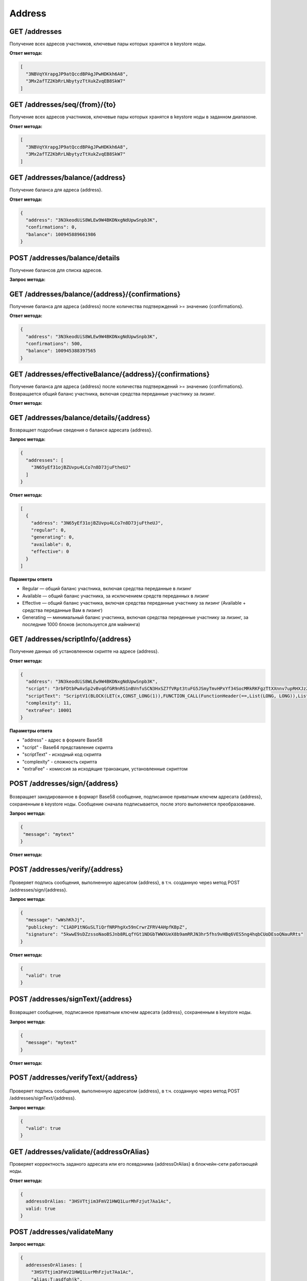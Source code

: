 Address
============

GET /addresses
~~~~~~~~~~~~~~

Получение всех адресов участников, ключевые пары которых хранятся в keystore ноды.

**Ответ метода:**

.. code:: js

  [
    "3NBVqYXrapgJP9atQccdBPAgJPwHDKkh6A8",
    "3Mx2afTZ2KbRrLNbytyzTtXukZvqEB8SkW7"
  ]

GET /addresses/seq/{from}/{to}
~~~~~~~~~~~~~~~~~~~~~~~~~~~~~~

Получение всех адресов участников, ключевые пары которых хранятся в keystore ноды в заданном диапазоне.

**Ответ метода:**

.. code:: js

  [
    "3NBVqYXrapgJP9atQccdBPAgJPwHDKkh6A8",  
    "3Mx2afTZ2KbRrLNbytyzTtXukZvqEB8SkW7"
  ]

GET /addresses/balance/{address}
~~~~~~~~~~~~~~~~~~~~~~~~~~~~~~~~

Получение баланса для адреса {address}.

**Ответ метода:**

.. code:: js

  {
    "address": "3N3keodUiS8WLEw9W4BKDNxgNdUpwSnpb3K",
    "confirmations": 0,
    "balance": 100945889661986
  }

POST /addresses/balance/details
~~~~~~~~~~~~~~~~~~~~~~~~~~~~~~~~~~~~~~~~~~

Получение балансов для списка адресов.

**Запрос метода:**

.. code:: js
  {
    "addresses": [
      "3N65yEf31ojBZUvpu4LCo7n8D73juFtheUJ", "3N11u447zghwj9MemYkrkt9v9xDaMwTY9nG"
    ]
  }
 
GET /addresses/balance/{address}/{confirmations}
~~~~~~~~~~~~~~~~~~~~~~~~~~~~~~~~~~~~~~~~~~~~~~~~

Получение баланса для адреса {address} после количества подтверждений >= значению {confirmations}.

**Ответ метода:**

.. code:: js

  {
    "address": "3N3keodUiS8WLEw9W4BKDNxgNdUpwSnpb3K",
    "confirmations": 500,
    "balance": 100945388397565
  }

GET /addresses/effectiveBalance/{address}/{confirmations}
~~~~~~~~~~~~~~~~~~~~~~~~~~~~~~~~~~~~~~~~~~~~~~~~~~~~~~~~~~

Получение баланса для адреса {address} после количества подтверждений >= значению {confirmations}.
Возвращается общий баланс участника, включая средства переданные участнику за лизинг.

**Ответ метода:**

.. code:: js
  {
    "address": "3N65yEf31ojBZUvpu4LCo7n8D73juFtheUJ",
    "confirmations": 1,
    "balance": 0
  }

GET /addresses/balance/details/{address}
~~~~~~~~~~~~~~~~~~~~~~~~~~~~~~~~~~~~~~~~~~
Возвращает подробные сведения о балансе адресата {address}.

**Запрос метода:**

.. code:: js

  {
    "addresses": [
      "3N65yEf31ojBZUvpu4LCo7n8D73juFtheUJ"
    ]
  }

**Ответ метода:**

.. code:: js

  [
    {
      "address": "3N65yEf31ojBZUvpu4LCo7n8D73juFtheUJ",
      "regular": 0,
      "generating": 0,
      "available": 0,
      "effective": 0
    }
  ]

**Параметры ответа**

- Regular — общий баланс участника, включая средства переданные в лизинг
- Available — общий баланс участника, за исключением средств переданных в лизинг
- Effective — общий баланс участника, включая средства переданные участнику за лизинг (Available + средства переданные Вам в лизинг)
- Generating — минимальный баланс участинка, включая средства переденные участнику за лизинг, за последние 1000 блоков (используется для майнинга)

GET /addresses/scriptInfo/{address}
~~~~~~~~~~~~~~~~~~~~~~~~~~~~~~~~~~~

Получение данных об установленном скрипте на адресе {address}.

**Ответ метода:**

.. code:: js

  {
    "address": "3N3keodUiS8WLEw9W4BKDNxgNdUpwSnpb3K",
    "script": "3rbFDtbPwAvSp2vBvqGfGR9nRS1nBVnfuSCN3HxSZ7fVRpt3tuFG5JSmyTmvHPxYf34SocMRkRKFgzTtXXnnv7upRHXJzZrLSQo8tUW6yMtEiZ",
    "scriptText": "ScriptV1(BLOCK(LET(x,CONST_LONG(1)),FUNCTION_CALL(FunctionHeader(==,List(LONG, LONG)),List(FUNCTION_CALL(FunctionHeader(+,List(LONG, LONG)),List(REF(x,LONG), CONST_LONG(1)),LONG), CONST_LONG(2)),BOOLEAN),BOOLEAN))",
    "complexity": 11,
    "extraFee": 10001
  }

**Параметры ответа**

- "address" - адрес в формате Base58
- "script" - Base64 представление скрипта
- "scriptText" - исходный код скрипта
- "complexity" - сложность скрипта
- "extraFee" - комиссия за исходящие транзакции, установленные скриптом

POST /addresses/sign/{address}
~~~~~~~~~~~~~~~~~~~~~~~~~~~~~~~~~~~~~~~~~~

.. figure:: https://img.shields.io/badge/API--KEY-required-red.svg

Возвращает закодированное в формарт Base58 сообщение, подписанное приватным ключем адресата {address}, сохраненным в keystore ноды.
Сообщение сначала подписывается, после этого выполняется преобразование.

**Запрос метода:**

.. code:: js

  {
   "message": "mytext"
  }

**Ответ метода:**

.. code:: js
  {
    "message": "wWshKhJj",
    "publicKey": "C1ADP1tNGuSLTiQrfNRPhgXx59nCrwrZFRV4AHpfKBpZ",
    "signature": "62PFG855ThsEHUZ4N8VE8kMyHCK9GWnvtTZ3hq6JHYv12BhP1eRjegA6nSa3DAoTTMammhamadvizDUYZAZtKY9S"
  }


POST /addresses/verify/{address}
~~~~~~~~~~~~~~~~~~~~~~~~~~~~~~~~~~~~~~~~~~

.. figure:: https://img.shields.io/badge/API--KEY-required-red.svg

Проверяет подпись сообщения, выполненную адресатом {address}, в т.ч. созданную через метод POST /addresses/sign/{address}.

**Запрос метода:**

.. code:: js

  {
    "message": "wWshKhJj",
    "publickey": "C1ADP1tNGuSLTiQrfNRPhgXx59nCrwrZFRV4AHpfKBpZ",
    "signature": "5kwwE9sDZzssoNaoBSJnb8RLqfYGt1NDGbTWWXUeX8b9amRRJN3hr5fhs9vHBq6VES5ng4hqbCUoDEsoQNauRRts"
  }

**Ответ метода:**

.. code:: js

  {
    "valid": true
  }

POST /addresses/signText/{address}
~~~~~~~~~~~~~~~~~~~~~~~~~~~~~~~~~~~

.. figure:: https://img.shields.io/badge/API--KEY-required-red.svg

Возвращает сообщение, подписанное приватным ключем адресата {address}, сохраненным в keystore ноды.

**Запрос метода:**

.. code:: js

  {
    "message": "mytext"
  }

**Ответ метода:**

.. code:: js
  {
    "message": "message",
    "publicKey": "C1ADP1tNGuSLTiQrfNRPhgXx59nCrwrZFRV4AHpfKBpZ",
    "signature": "5kVZfWfFmoYn38cJfNhkdct5WCyksMgQ7kjwHK7Zjnrzs9QYRWo6HuJoGc8WRMozdYcAVJvojJnPpArqPvu2uc3u"
  }

POST /addresses/verifyText/{address}
~~~~~~~~~~~~~~~~~~~~~~~~~~~~~~~~~~~~~~~~~~

.. figure:: https://img.shields.io/badge/API--KEY-required-red.svg

Проверяет подпись сообщения, выполненную адресатом {address}, в т.ч. созданную через метод POST /addresses/signText/{address}.

**Запрос метода:**

.. code:: js
  {
    "message": "message",
    "publicKey": "C1ADP1tNGuSLTiQrfNRPhgXx59nCrwrZFRV4AHpfKBpZ",
    "signature": "5kVZfWfFmoYn38cJfNhkdct5WCyksMgQ7kjwHK7Zjnrzs9QYRWo6HuJoGc8WRMozdYcAVJvojJnPpArqPvu2uc3u"
  }

 **Ответ метода:**

.. code:: js

  {
    "valid": true
  } 


GET /addresses/validate/{addressOrAlias}
~~~~~~~~~~~~~~~~~~~~~~~~~~~~~~~~~~~~~~~~~~
Проверяет корректность заданого адресата или его псевдонима {addressOrAlias} в блокчейн-сети работающей ноды.

**Ответ метода:**

.. code:: js

  {
    addressOrAlias: "3HSVTtjim3FmV21HWQ1LurMhFzjut7Aa1Ac",
    valid: true
  }

POST /addresses/validateMany
~~~~~~~~~~~~~~~~~~~~~~~~~~~~~~

**Запрос метода:**

.. code:: js

  {
    addressesOrAliases: [
      "3HSVTtjim3FmV21HWQ1LurMhFzjut7Aa1Ac",
      "alias:T:asdfghjk",
      "alias:T:1nvAliDAl1ass99911%^&$$$ "
    ]
  }

**Ответ метода:**

.. code:: js
  {
    validations: [
      {
        addressOrAlias: "3HSVTtjim3FmV21HWQ1LurMhFzjut7Aa1Ac",
        valid: true
      },
      {
        addressOrAlias: "alias:T:asdfghjk",
        valid: true
      },
      {
        addressOrAlias: "alias:T:1nvAliDAl1ass99911%^&$$$ ",
        valid: false,
        reason: "GenericError(Alias should contain only following characters: -.0123456789@_abcdefghijklmnopqrstuvwxyz)"
      }
    ]
  }

GET /addresses/publicKey/{publicKey}
~~~~~~~~~~~~~~~~~~~~~~~~~~~~~~~~~~~~~~~~~~
Возвращает адрес участника на основании его публичного ключа.

**Ответ метода:**

.. code:: js
  {
    "address": "3N4WaaaNAVLMQgVKTRSePgwBuAKvZTjAQbq"
  }

GET /addresses/data/{address}
~~~~~~~~~~~~~~~~~~~~~~~~~~~~~~~~~~~~~~~~~~
Возвращает все данные, записанные на аккаунт адресата {address}.

**Ответ метода:**

.. code:: js

  [
    {
      "key": "4yR7b6Gv2rzLrhYBHpgVCmLH42raPGTF4Ggi1N36aWnY",
      "type": "integer",
      "value": 1500000
    }
  ]

GET /addresses/data/{address}/{key}
~~~~~~~~~~~~~~~~~~~~~~~~~~~~~~~~~~~~~~~~~~
Возвращает данные, записанные на аккаунт адресата {address} по ключу {key}.

**Ответ метода:**

.. code:: js

  {
    "key": "4yR7b6Gv2rzLrhYBHpgVCmLH42raPGTF4Ggi1N36aWnY",
    "type": "integer",
    "value": 1500000
  }